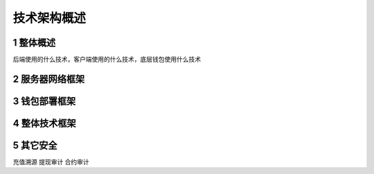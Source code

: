 
技术架构概述
======================

1 整体概述
--------------
后端使用的什么技术，客户端使用的什么技术，底层钱包使用什么技术

2 服务器网络框架
---------------

3 钱包部署框架
---------------


4 整体技术框架
---------------

5 其它安全
---------------
充值溯源
提现审计
合约审计